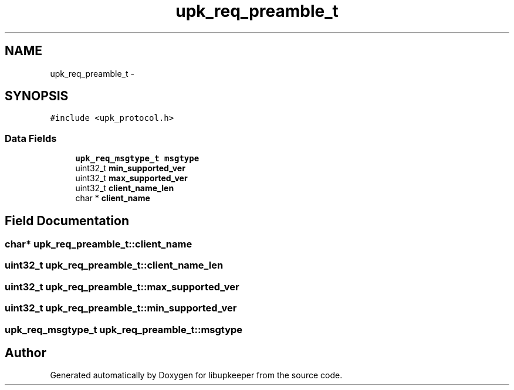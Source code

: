 .TH "upk_req_preamble_t" 3 "30 Jun 2011" "Version 1" "libupkeeper" \" -*- nroff -*-
.ad l
.nh
.SH NAME
upk_req_preamble_t \- 
.SH SYNOPSIS
.br
.PP
\fC#include <upk_protocol.h>\fP
.PP
.SS "Data Fields"

.in +1c
.ti -1c
.RI "\fBupk_req_msgtype_t\fP \fBmsgtype\fP"
.br
.ti -1c
.RI "uint32_t \fBmin_supported_ver\fP"
.br
.ti -1c
.RI "uint32_t \fBmax_supported_ver\fP"
.br
.ti -1c
.RI "uint32_t \fBclient_name_len\fP"
.br
.ti -1c
.RI "char * \fBclient_name\fP"
.br
.in -1c
.SH "Field Documentation"
.PP 
.SS "char* \fBupk_req_preamble_t::client_name\fP"
.PP
.SS "uint32_t \fBupk_req_preamble_t::client_name_len\fP"
.PP
.SS "uint32_t \fBupk_req_preamble_t::max_supported_ver\fP"
.PP
.SS "uint32_t \fBupk_req_preamble_t::min_supported_ver\fP"
.PP
.SS "\fBupk_req_msgtype_t\fP \fBupk_req_preamble_t::msgtype\fP"
.PP


.SH "Author"
.PP 
Generated automatically by Doxygen for libupkeeper from the source code.
